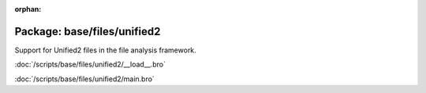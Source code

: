 :orphan:

Package: base/files/unified2
============================

Support for Unified2 files in the file analysis framework.

:doc:`/scripts/base/files/unified2/__load__.bro`


:doc:`/scripts/base/files/unified2/main.bro`


